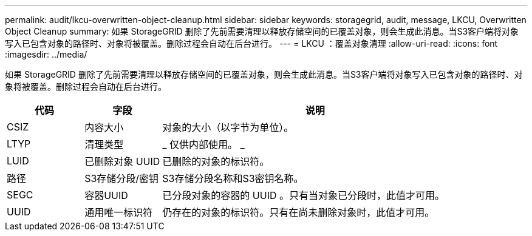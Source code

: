 ---
permalink: audit/lkcu-overwritten-object-cleanup.html 
sidebar: sidebar 
keywords: storagegrid, audit, message, LKCU, Overwritten Object Cleanup 
summary: 如果 StorageGRID 删除了先前需要清理以释放存储空间的已覆盖对象，则会生成此消息。当S3客户端将对象写入已包含对象的路径时、对象将被覆盖。删除过程会自动在后台进行。 
---
= LKCU ：覆盖对象清理
:allow-uri-read: 
:icons: font
:imagesdir: ../media/


[role="lead"]
如果 StorageGRID 删除了先前需要清理以释放存储空间的已覆盖对象，则会生成此消息。当S3客户端将对象写入已包含对象的路径时、对象将被覆盖。删除过程会自动在后台进行。

[cols="1a,1a,4a"]
|===
| 代码 | 字段 | 说明 


 a| 
CSIZ
 a| 
内容大小
 a| 
对象的大小（以字节为单位）。



 a| 
LTYP
 a| 
清理类型
 a| 
_ 仅供内部使用。 _



 a| 
LUID
 a| 
已删除对象 UUID
 a| 
已删除的对象的标识符。



 a| 
路径
 a| 
S3存储分段/密钥
 a| 
S3存储分段名称和S3密钥名称。



 a| 
SEGC
 a| 
容器UUID
 a| 
已分段对象的容器的 UUID 。只有当对象已分段时，此值才可用。



 a| 
UUID
 a| 
通用唯一标识符
 a| 
仍存在的对象的标识符。只有在尚未删除对象时，此值才可用。

|===